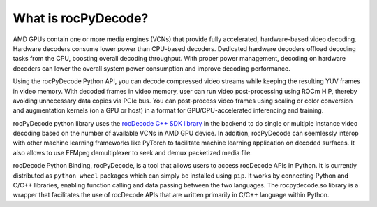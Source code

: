 .. meta::
  :description: What is rocPyDecode?
  :keywords: video decoding, rocPyDecode, rocDecode, AMD, ROCm

********************************************************************
What is rocPyDecode?
********************************************************************

AMD GPUs contain one or more media engines (VCNs) that provide fully accelerated, hardware-based
video decoding. Hardware decoders consume lower power than CPU-based decoders. Dedicated
hardware decoders offload decoding tasks from the CPU, boosting overall decoding throughput. With
proper power management, decoding on hardware decoders can lower the overall system power
consumption and improve decoding performance.

Using the rocPyDecode Python API, you can decode compressed video streams while keeping the resulting YUV
frames in video memory. With decoded frames in video memory, user can run video post-processing
using ROCm HIP, thereby avoiding unnecessary data copies via PCIe bus. You can post-process video
frames using scaling or color conversion and augmentation kernels (on a GPU or host) in a format for
GPU/CPU-accelerated inferencing and training.

rocPyDecode python library uses the `rocDecode C++ SDK library <https://github.com/ROCm/rocDecode>`_ in the backend to do 
single or multiple instance video decoding based on the number of available VCNs in AMD GPU device. 
In addition, rocPyDecode can seemlessly interop with other machine learning frameworks like PyTorch 
to facilitate machine learning application on decoded surfaces. It also allows to use FFMpeg 
demultiplexer to seek and demux packetized media file.

rocDecode Python Binding, rocPyDecode, is a tool that allows users to access 
rocDecode APIs in Python. It is currently distributed as ``python wheel`` packages which can simply be installed using ``pip``.
It works by connecting Python and C/C++ libraries, enabling function calling and data passing between the two languages. 
The rocpydecode.so library is a wrapper that facilitates the use of rocDecode APIs that are 
written primarily in C/C++ language within Python.